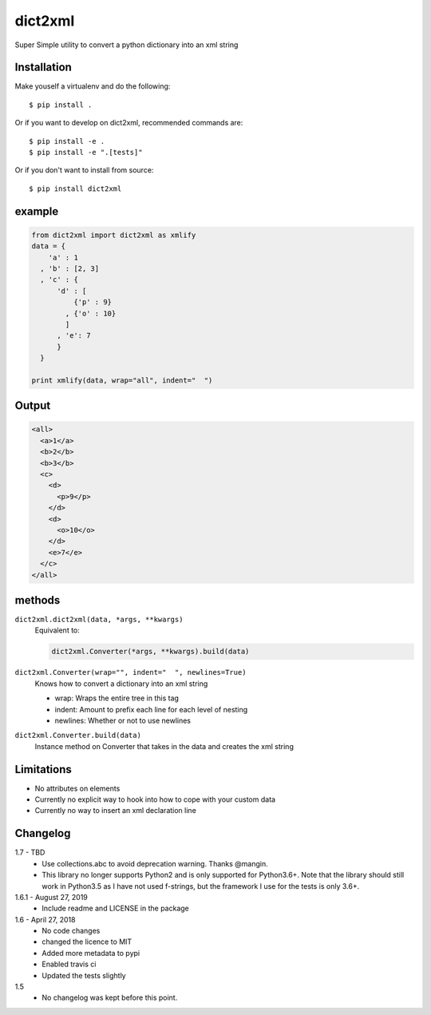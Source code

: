 dict2xml
========

Super Simple utility to convert a python dictionary into an xml string

Installation
------------

Make youself a virtualenv and do the following::

  $ pip install .

Or if you want to develop on dict2xml, recommended commands are::

  $ pip install -e .
  $ pip install -e ".[tests]"

Or if you don't want to install from source::

  $ pip install dict2xml

example
-------

.. code-block:: python

  from dict2xml import dict2xml as xmlify
  data = {
      'a' : 1
    , 'b' : [2, 3]
    , 'c' : {
        'd' : [
            {'p' : 9}
          , {'o' : 10}
          ]
        , 'e': 7
        }
    }

  print xmlify(data, wrap="all", indent="  ")

Output
------

.. code-block:: xml

  <all>
    <a>1</a>
    <b>2</b>
    <b>3</b>
    <c>
      <d>
        <p>9</p>
      </d>
      <d>
        <o>10</o>
      </d>
      <e>7</e>
    </c>
  </all>

methods
-------

``dict2xml.dict2xml(data, *args, **kwargs)``
    Equivalent to:

    .. code-block:: python

        dict2xml.Converter(*args, **kwargs).build(data)

``dict2xml.Converter(wrap="", indent="  ", newlines=True)``
    Knows how to convert a dictionary into an xml string

    * wrap: Wraps the entire tree in this tag
    * indent: Amount to prefix each line for each level of nesting
    * newlines: Whether or not to use newlines

``dict2xml.Converter.build(data)``
    Instance method on Converter that takes in the data and creates the xml string

Limitations
-----------

* No attributes on elements
* Currently no explicit way to hook into how to cope with your custom data
* Currently no way to insert an xml declaration line

Changelog
---------

1.7 - TBD
    * Use collections.abc to avoid deprecation warning. Thanks @mangin.
    * This library no longer supports Python2 and is only supported for
      Python3.6+. Note that the library should still work in Python3.5 as I
      have not used f-strings, but the framework I use for the tests is only 3.6+.

1.6.1 - August 27, 2019
    * Include readme and LICENSE in the package

1.6 - April 27, 2018
    * No code changes
    * changed the licence to MIT
    * Added more metadata to pypi
    * Enabled travis ci
    * Updated the tests slightly

1.5
    * No changelog was kept before this point.
